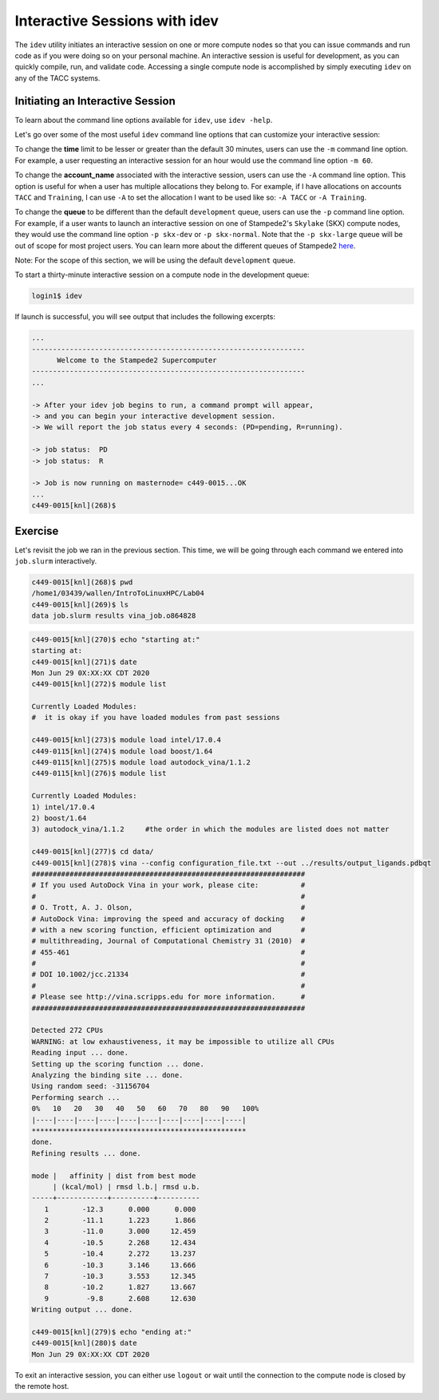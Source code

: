 Interactive Sessions with idev
==============================

The ``idev`` utility initiates an interactive session on one or more compute nodes so that you can issue commands and run code as if you were doing so on your personal machine. An interactive session is useful for development, as you can quickly compile, run, and validate code. Accessing a single compute node is accomplished by simply executing ``idev`` on any of the TACC systems.

Initiating an Interactive Session
^^^^^^^^^^^^^^^^^^^^^^^^^^^^^^^^^

To learn about the command line options available for ``idev``, use ``idev -help``.

.. code-block::bash
   
   login1$ idev -help
   ...
   OPTION ARGUMENTS         DESCRIPTION
   -A     account_name      sets account name (default: in .idevrc)
   -m     minutes           sets time in minutes (default: 30)
   -p     queue_name        sets queue to named queue (default: -p development)
   -r     resource_name     sets hardware
   -t     hh:mm:ss          sets time to hh:mm:ss (default: 00:30:00)
   -help      [--help     ] displays (this) help message
   -v         [--version  ] output version information and exit

Let's go over some of the most useful ``idev`` command line options that can customize your interactive session:

To change the **time** limit to be lesser or greater than the default 30 minutes, users can use the ``-m`` command line option. For example, a user requesting an interactive session for an hour would use the command line option ``-m 60``.

To change the **account_name** associated with the interactive session, users can use the ``-A`` command line option. This option is useful for when a user has multiple allocations they belong to. For example, if I have allocations on accounts ``TACC`` and ``Training``, I can use ``-A`` to set the allocation I want to be used like so: ``-A TACC`` or ``-A Training``.

To change the **queue** to be different than the default ``development`` queue, users can use the ``-p`` command line option. For example, if a user wants to launch an interactive session on one of Stampede2's ``Skylake`` (SKX) compute nodes, they would use the command line option ``-p skx-dev`` or ``-p skx-normal``. Note that the ``-p skx-large`` queue will be out of scope for most project users. You can learn more about the different queues of Stampede2 `here <https://portal.tacc.utexas.edu/user-guides/stampede2#table5>`_.

Note: For the scope of this section, we will be using the default ``development`` queue.  

To start a thirty-minute interactive session on a compute node in the development queue:

.. code-block:: bash
   
   login1$ idev   

If launch is successful, you will see output that includes the following excerpts:

.. code-block:: bash
   
   ...
   -----------------------------------------------------------------
         Welcome to the Stampede2 Supercomputer          
   -----------------------------------------------------------------
   ...

   -> After your idev job begins to run, a command prompt will appear,
   -> and you can begin your interactive development session. 
   -> We will report the job status every 4 seconds: (PD=pending, R=running).

   -> job status:  PD
   -> job status:  R

   -> Job is now running on masternode= c449-0015...OK
   ...
   c449-0015[knl](268)$

Exercise
^^^^^^^^

Let's revisit the job we ran in the previous section. This time, we will be going through each command we entered into ``job.slurm`` interactively.

.. code-block:: bash

   c449-0015[knl](268)$ pwd
   /home1/03439/wallen/IntroToLinuxHPC/Lab04
   c449-0015[knl](269)$ ls
   data job.slurm results vina_job.o864828

.. code-block:: bash

   c449-0015[knl](270)$ echo "starting at:"
   starting at:
   c449-0015[knl](271)$ date
   Mon Jun 29 0X:XX:XX CDT 2020
   c449-0015[knl](272)$ module list

   Currently Loaded Modules:
   #  it is okay if you have loaded modules from past sessions

   c449-0015[knl](273)$ module load intel/17.0.4
   c449-0115[knl](274)$ module load boost/1.64
   c449-0115[knl](275)$ module load autodock_vina/1.1.2
   c449-0115[knl](276)$ module list

   Currently Loaded Modules:
   1) intel/17.0.4 
   2) boost/1.64
   3) autodock_vina/1.1.2     #the order in which the modules are listed does not matter

   c449-0015[knl](277)$ cd data/
   c449-0015[knl](278)$ vina --config configuration_file.txt --out ../results/output_ligands.pdbqt 
   #################################################################
   # If you used AutoDock Vina in your work, please cite:          #
   #                                                               #
   # O. Trott, A. J. Olson,                                        #
   # AutoDock Vina: improving the speed and accuracy of docking    #
   # with a new scoring function, efficient optimization and       #
   # multithreading, Journal of Computational Chemistry 31 (2010)  #
   # 455-461                                                       #
   #                                                               #
   # DOI 10.1002/jcc.21334                                         #
   #                                                               #
   # Please see http://vina.scripps.edu for more information.      #
   #################################################################

   Detected 272 CPUs
   WARNING: at low exhaustiveness, it may be impossible to utilize all CPUs
   Reading input ... done.
   Setting up the scoring function ... done.
   Analyzing the binding site ... done.
   Using random seed: -31156704
   Performing search ... 
   0%   10   20   30   40   50   60   70   80   90   100%
   |----|----|----|----|----|----|----|----|----|----|
   ***************************************************
   done.
   Refining results ... done.

   mode |   affinity | dist from best mode
        | (kcal/mol) | rmsd l.b.| rmsd u.b.
   -----+------------+----------+----------
      1        -12.3      0.000      0.000
      2        -11.1      1.223      1.866
      3        -11.0      3.000     12.459
      4        -10.5      2.268     12.434
      5        -10.4      2.272     13.237
      6        -10.3      3.146     13.666
      7        -10.3      3.553     12.345
      8        -10.2      1.827     13.667
      9         -9.8      2.608     12.630
   Writing output ... done.

   c449-0015[knl](279)$ echo "ending at:"
   c449-0015[knl](280)$ date
   Mon Jun 29 0X:XX:XX CDT 2020

To exit an interactive session, you can either use ``logout`` or wait until the connection to the compute node is closed by the remote host.
